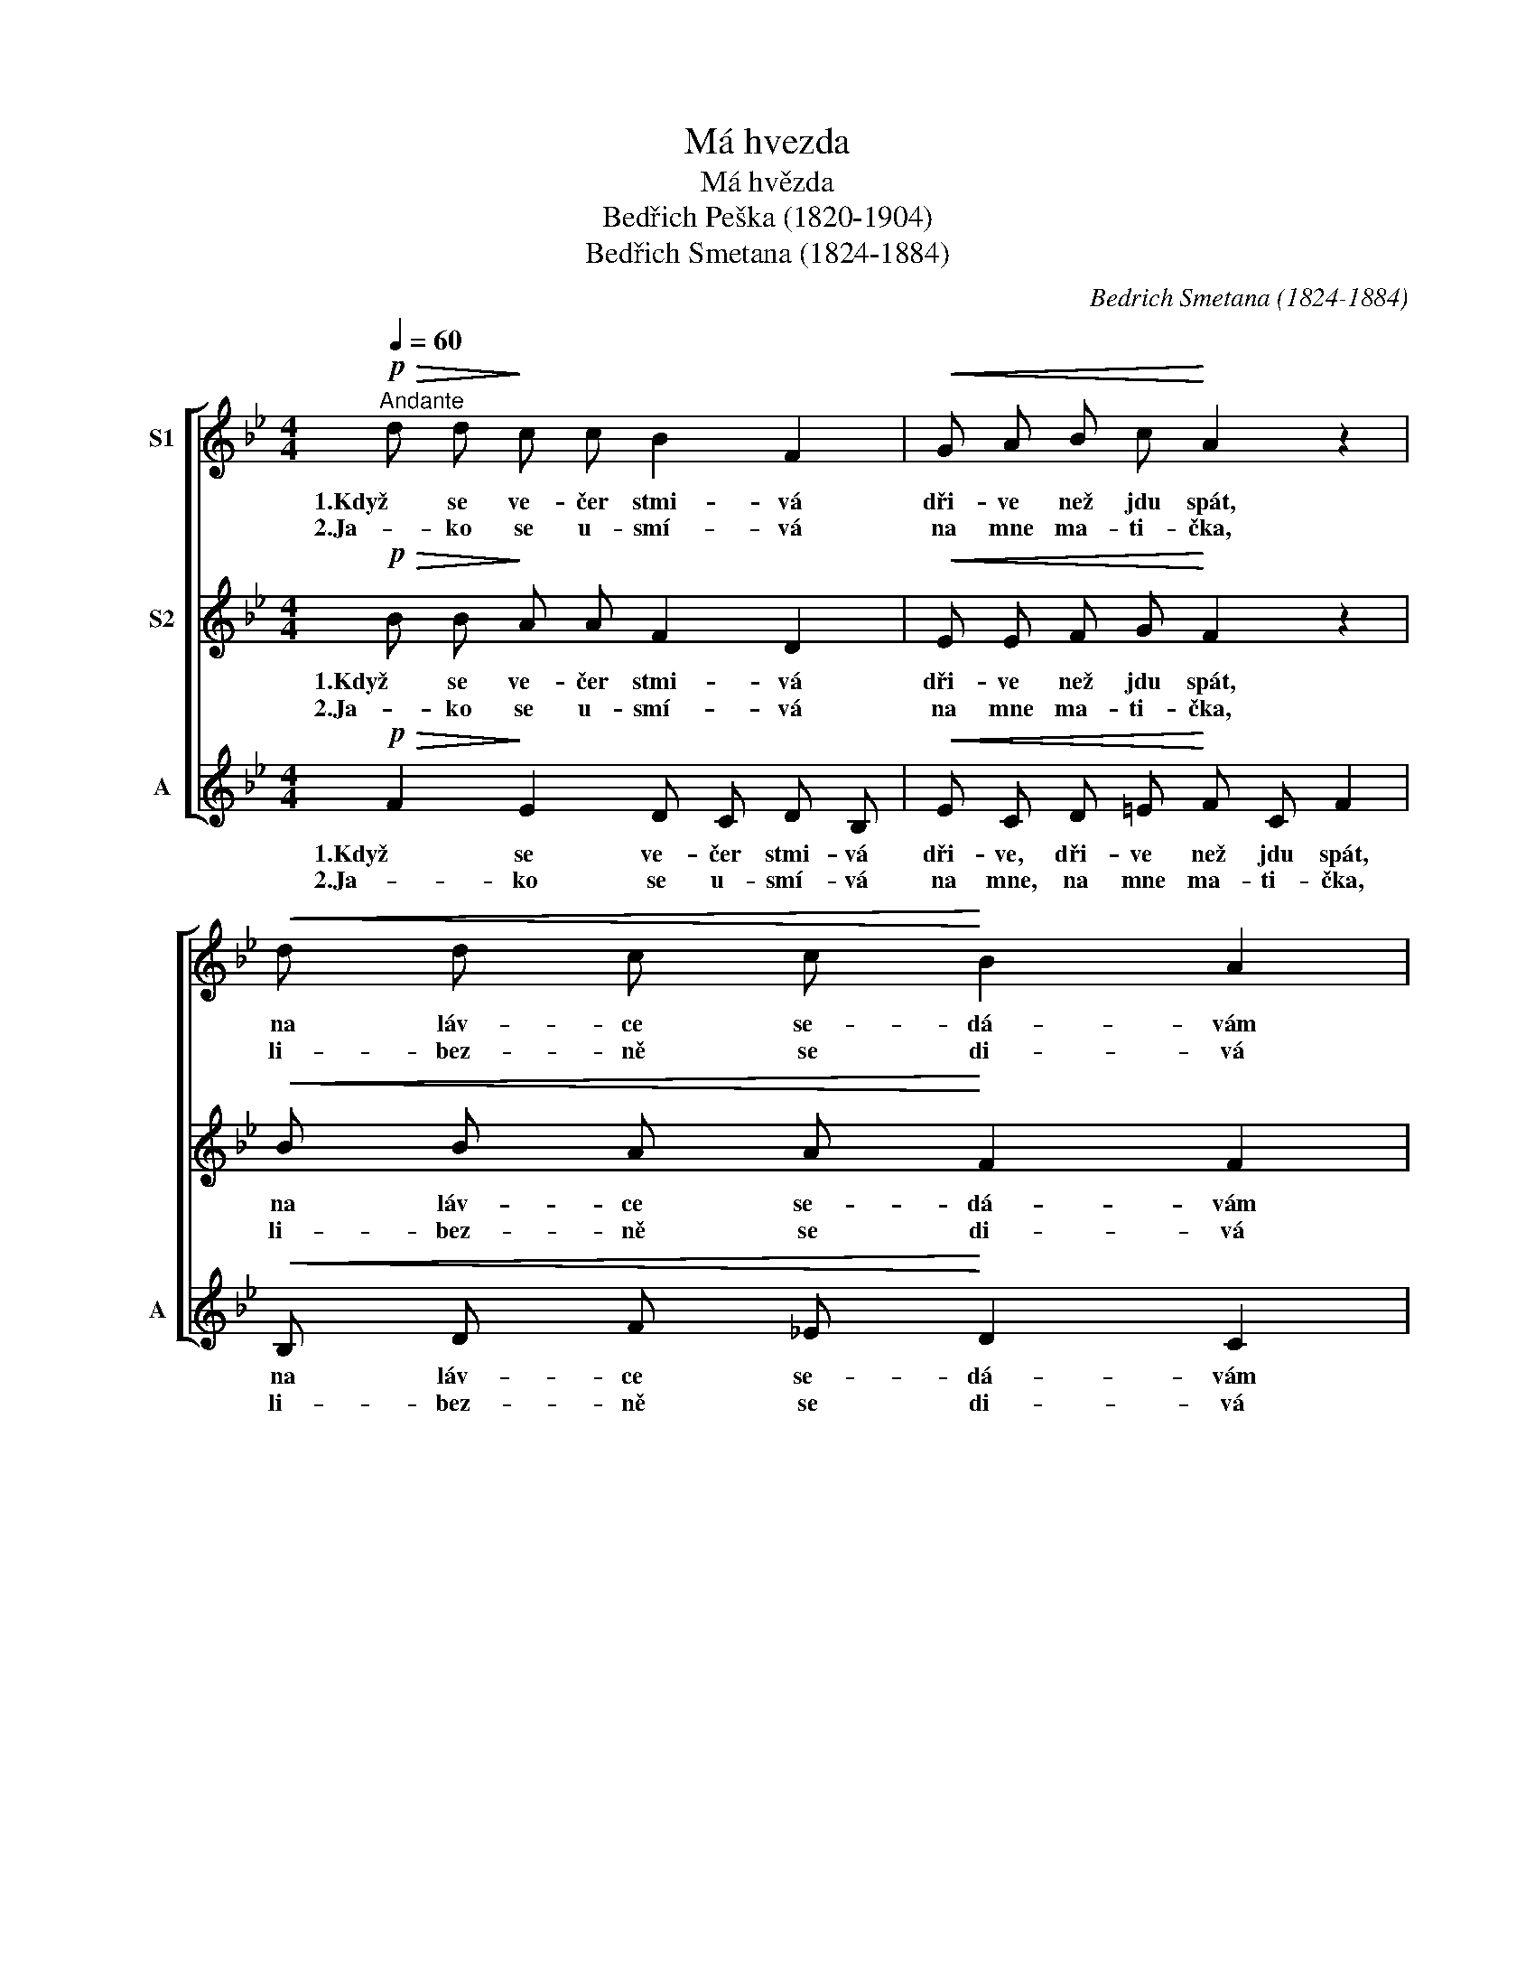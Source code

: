 X:1
T:Má hvezda
T:Má hvězda
T:Bedřich Peška (1820-1904)
T:Bedřich Smetana (1824-1884)
C:Bedrich Smetana (1824-1884)
%%score [ 1 2 3 ]
L:1/8
Q:1/4=60
M:4/4
K:Bb
V:1 treble nm="S1"
V:2 treble nm="S2"
V:3 treble nm="A" snm="A"
V:1
"^Andante"!p!!>(! d d!>)! c c B2 F2 |!<(! G A B c!<)! A2 z2 |!<(! d d c c!<)! B2 A2 | %3
w: 1.Když se ve- čer stmi- vá|dři- ve než jdu spát,|na láv- ce se- dá- vám|
w: 2.Ja- ko se u- smí- vá|na mne ma- ti- čka,|li- bez- ně se di- vá|
!<(! G A!<)!!>(! B G F2!>)! z2 |"^poco cresc." F G A B c>d c2 |!<(! A B c d e>f!<)! e2 | %6
w: ve- dle na- šich vrat.|Hle- dim po- ne- bi- * čku,|hle- dám svou hvě- zdi- * čku,|
w: na mne hvě- zdi- čka|a mně ti- še pra- * vi|je- jí hlas la- ska- * vý:|
 d2"^cresc." d2 d e f ^f |!f!!<(! g8!<)! |!>(! f2 d2!>)!!<(! d d c c!<)! |!f!!>(! f4 e4!>)! | %10
w: kde jsi, kde jsi, hvĕ- zdo|má?|Kde jsi, kde jsi, hvĕ- zdo|má, _|
w: já jsem, já jsem hvě- zda|tvá,|já jsem, já jsem hvě- zda|tvá, _|
!pp! d2"^poco rall." B2 d d c c | B6 z2 |] %12
w: kde jsi, kde jsi, hvĕ- zdo|má?|
w: já jsem, já jsem hvě- zda|tvá.|
V:2
!p!!>(! B B!>)! A A F2 D2 |!<(! E E F G!<)! F2 z2 |!<(! B B A A!<)! F2 F2 | %3
w: 1.Když se ve- čer stmi- vá|dři- ve než jdu spát,|na láv- ce se- dá- vám|
w: 2.Ja- ko se u- smí- vá|na mne ma- ti- čka,|li- bez- ně se di- vá|
!<(! F F!<)!!>(! F =E F2!>)! z2 |"^poco cresc." F F F G A>B A2 |!<(! F G A B c>d!<)! c2 | %6
w: ve- dle na- šich vrat.|Hle- dim po- ne- bi- * čku,|hle- dám svou hvě- zdi- * čku,|
w: na mne hvě- zdi- čka|a mně ti- še pra- * vi|je- jí hlas la- ska- * vý:|
 B2"^cresc." B2 B c B B |!f!!<(! B8!<)! |!>(! B2 B2!>)!!<(! B B B A!<)! |!f!!>(! _A4 G4!>)! | %10
w: kde jsi, kde jsi, hvĕ- zdo|má?|Kde jsi, kde jsi, hvĕ- zdo|má, _|
w: já jsem, já jsem hvě- zda|tvá,|já jsem, já jsem hvě- zda|tvá, _|
!pp! B2 F2 B B A A | F6 z2 |] %12
w: kde jsi, kde jsi, hvĕ- zdo|má?|
w: já jsem, já jsem hvě- zda|tvá.|
V:3
!p!!>(! F2!>)! E2 D C D B, |!<(! E C D =E!<)! F C F2 |!<(! B, D F _E!<)! D2 C2 | %3
w: 1.Když se ve- čer stmi- vá|dři- ve, dři- ve než jdu spát,|na láv- ce se- dá- vám|
w: 2.Ja- ko se u- smí- vá|na mne, na mne ma- ti- čka,|li- bez- ně se di- vá|
!<(! D ^C!<)!!>(! D =C/B,/ A, C!>)! F2 |"^poco cresc." F2 F2 F F F F |!<(! F2 F2 F F!<)! G A | %6
w: ve- dle, ve- dle _ na- šich vrat.|Hle- dim po- ne- bi- čku,|hle- dám svou hvě- zdi- čku,|
w: na mne, na mne _ hvě- zdi- čka|a mně ti- še pra- vi|je- jí hlas la- ska- vý:|
 BA"^cresc." _A2 A2 D2 |!f!!<(! E2 B,2 E4!<)! |!>(! D2 F^F!>)!!<(! G =E =F _E!<)! | %9
w: kde _ jsi, kde jsi,|hvĕ- zdo má?|Kde jsi, _ kde jsi, hvĕ- zdo|
w: já _ jsem, já jsem,|hvě- zda tvá,|já jsem, _ já jsem hvě- zda|
!f!!>(! D4 E4!>)! |!pp! F2 D2 F F E E | D6 z2 |] %12
w: má, _|kde jsi, kde jsi, hvĕ- zdo|má?|
w: tvá, _|já jsem, já jsem hvě- zda|tvá.|


